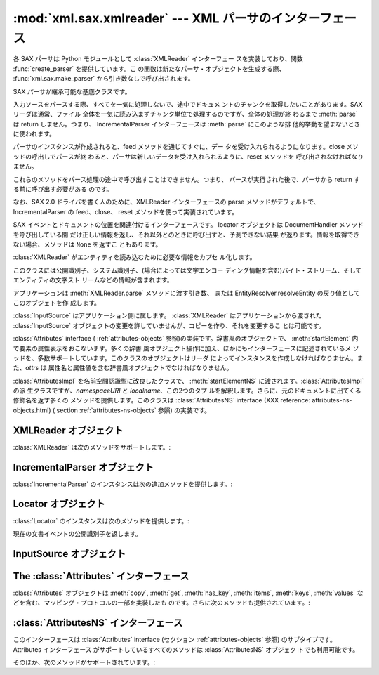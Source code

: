 
:mod:`xml.sax.xmlreader` --- XML パーサのインターフェース
=========================================================

.. module:: xml.sax.xmlreader
   :synopsis: SAX 準拠の XML パーサが実装すべきインターフェースです。
.. moduleauthor:: Lars Marius Garshol <larsga@garshol.priv.no>
.. sectionauthor:: Martin v. Löwis <martin@v.loewis.de>


.. versionadded:: 2.0

各 SAX パーサは Python モジュールとして :class:`XMLReader` インターフェー スを実装しており、関数
:func:`create_parser` を提供しています。こ の関数は新たなパーサ・オブジェクトを生成する際、
:func:`xml.sax.make_parser` から引き数なしで呼び出されます。


.. class:: XMLReader()

   SAX パーサが継承可能な基底クラスです。


.. class:: IncrementalParser()

   入力ソースをパースする際、すべてを一気に処理しないで、途中でドキュメ ントのチャンクを取得したいことがあります。SAX リーダは通常、ファイル
   全体を一気に読み込まずチャンク単位で処理するのですが、全体の処理が終 わるまで :meth:`parse` は return しません。つまり、
   IncrementalParser インターフェースは :meth:`parse` にこのような排 他的挙動を望まないときに使われます。

   パーサのインスタンスが作成されると、feed メソッドを通じてすぐに、デー タを受け入れられるようになります。close メソッドの呼出しでパースが終
   わると、パーサは新しいデータを受け入れられるように、reset メソッドを 呼び出されなければなりません。

   これらのメソッドをパース処理の途中で呼び出すことはできません。つまり、 パースが実行された後で、パーサから return する前に呼び出す必要がある のです。

   なお、SAX 2.0 ドライバを書く人のために、XMLReader インターフェースの  parse メソッドがデフォルトで、IncrementalParser
   の feed、close、 reset メソッドを使って実装されています。


.. class:: Locator()

   SAX イベントとドキュメントの位置を関連付けるインターフェースです。 locator オブジェクトは DocumentHandler
   メソッドを呼び出している間 だけ正しい情報を返し、それ以外とのときに呼び出すと、予測できない結果 が返ります。情報を取得できない場合、メソッドは
   ``None`` を返すこ ともあります。


.. class:: InputSource([systemId])

   :class:`XMLReader` がエンティティを読み込むために必要な情報をカプセ ル化します。

   このクラスには公開識別子、システム識別子、(場合によっては文字エンコー ディング情報を含む)バイト・ストリーム、そしてエンティティの文字スト
   リームなどの情報が含まれます。

   アプリケーションは :meth:`XMLReader.parse` メソッドに渡す引き数、 または EntityResolver.resolveEntity
   の戻り値としてこのオブジェトを作 成します。

   :class:`InputSource` はアプリケーション側に属します。 :class:`XMLReader` はアプリケーションから渡された
   :class:`InputSource`  オブジェクトの変更を許していませんが、コピーを作り、それを変更するこ とは可能です。


.. class:: AttributesImpl(attrs)

   :class:`Attributes` interface  (
   :ref:`attributes-objects` 参照)の実装です。辞書風のオブジェクトで、 :meth:`startElement`
   内で要素の属性表示をおこないます。多くの辞書 風オブジェクト操作に加え、ほかにもインターフェースに記述されているメ
   ソッドを、多数サポートしています。このクラスのオブジェクトはリーダ によってインスタンスを作成しなければなりません。また、*attrs* は
   属性名と属性値を含む辞書風オブジェクトでなければなりません。


.. class:: AttributesNSImpl(attrs, qnames)

   :class:`AttributesImpl` を名前空間認識型に改良したクラスで、 :meth:`startElementNS`
   に渡されます。:class:`AttributesImpl` の派 生クラスですが、*namespaceURI* と *localname*、この2つのタプ
   ルを解釈します。さらに、元のドキュメントに出てくる修飾名を返す多くの メソッドを提供します。このクラスは :class:`AttributesNS`
   interface (XXX reference: attributes-ns-objects.html) ( section
   :ref:`attributes-ns-objects` 参照) の実装です。


.. _xmlreader-objects:

XMLReader オブジェクト
----------------------

:class:`XMLReader` は次のメソッドをサポートします。:


.. method:: XMLReader.parse(source)

   入力ソースを処理し、SAX イベントを発生させます。*source* オブジェ クトにはシステム識別子(入力ソースを特定する文字列 -- 一般にファイル
   名やURL)、ファイル風オブジェクト、または :class:`InputSource` オブジェ クトを指定できます。:meth:`parse` から
   return された段階で、入力 データの処理は完了、パーサ・オブジェクトは破棄ないしリセットされます。
   なお、現在の実装はバイト・ストリームのみをサポートしており、文字スト リームの処理は将来の課題になっています。


.. method:: XMLReader.getContentHandler()

   現在の :class:`ContentHandler` を返します。


.. method:: XMLReader.setContentHandler(handler)

   現在の :class:`ContentHandler` をセットします。:class:`ContentHandler`
   がセットされていない場合、コンテント・イベントは破棄されます。


.. method:: XMLReader.getDTDHandler()

   現在の :class:`DTDHandler` を返します。


.. method:: XMLReader.setDTDHandler(handler)

   現在の :class:`DTDHandler` をセットします。:class:`DTDHandler` がセッ トされていない場合、DTD
   イベントは破棄されます。


.. method:: XMLReader.getEntityResolver()

   現在の :class:`EntityResolver` を返します。


.. method:: XMLReader.setEntityResolver(handler)

   現在の :class:`EntityResolver` をセットします。:class:`EntityResolver`
   がセットされていない場合、外部エンティティとして解決されるべきものが、 システム識別子として解釈されてしまうため、該当するものがなければ結果
   的にエラーとなります。


.. method:: XMLReader.getErrorHandler()

   現在の :class:`ErrorHandler` を返します。


.. method:: XMLReader.setErrorHandler(handler)

   現在のエラー・ハンドラをセットします。:class:`ErrorHandler` がセット されていない場合、エラーは例外を発生し、警告が表示されます。


.. method:: XMLReader.setLocale(locale)

   アプリケーションにエラーや警告のロカール設定を許可します。

   SAX パーサにとって、エラーや警告の地域化は必須ではありません。しかし、 パーサは要求されたロカールをサポートしていない場合、SAX 例外を発生さ
   せなければなりません。アプリケーションはパースの途中でロカールを変更 することもできます。


.. method:: XMLReader.getFeature(featurename)

   機能 *featurename* の現在の設定を返します。その機能が認識できな いときは、:exc:`SAXNotRecognizedException`
   を発生させます。広く 使われている機能名の一覧はモジュール :mod:`xml.sax.handler` に書か れています。


.. method:: XMLReader.setFeature(featurename, value)

   機能名 *featurename* に値 *value* をセットします。その機能が
   認識できないときは、:exc:`SAXNotRecognizedException` を発生させ
   ます。また、パーサが指定された機能や設定をサポートしていないとき は、*SAXNotSupportedException* を発生させます。


.. method:: XMLReader.getProperty(propertyname)

   属性名 *propertyname* の現在の値を返します。その属性が認識でき ないときは、 :exc:`SAXNotRecognizedException`
   を発生させます。 広く使われている属性名の一覧はモジュール :mod:`xml.sax.handler` に 書かれています。


.. method:: XMLReader.setProperty(propertyname, value)

   属性名 *propertyname* に値 *value* をセットします。その機能
   が認識できないときは、:exc:`SAXNotRecognizedException` を発生さ
   せます。また、パーサが指定された機能や設定をサポートしていないときは、 *SAXNotSupportedException* is raised
   を発生させます。


.. _incremental-parser-objects:

IncrementalParser オブジェクト
------------------------------

:class:`IncrementalParser` のインスタンスは次の追加メソッドを提供します。:


.. method:: IncrementalParser.feed(data)

   *data* のチャンクを処理します。


.. method:: IncrementalParser.close()

   ドキュメントの終わりを決定します。終わりに達した時点でドキュメントが 整形式であるかどうかを判別、ハンドラを起動後、パース時に使用した資源 を解放します。


.. method:: IncrementalParser.reset()

   このメソッドは close が呼び出された後、次のドキュメントをパース可能 にするため、パーサのリセットするのに呼び出されます。close 後、reset
   を呼び出さずに parse や feed を呼び出した場合の戻り値は未定義です。


.. _locator-objects:

Locator オブジェクト
--------------------

:class:`Locator` のインスタンスは次のメソッドを提供します。:


.. method:: Locator.getColumnNumber()

   現在のイベントが終了する列番号を返します。


.. method:: Locator.getLineNumber()

   現在のイベントが終了する行番号を返します。


.. method:: Locator.getPublicId()

現在の文書イベントの公開識別子を返します。


.. method:: Locator.getSystemId()

   現在のイベントのシステム識別子を返します。


.. _input-source-objects:

InputSource オブジェクト
------------------------


.. method:: InputSource.setPublicId(id)

   この :class:`InputSource` の公開識別子をセットします。


.. method:: InputSource.getPublicId()

   この :class:`InputSource` の公開識別子を返します。


.. method:: InputSource.setSystemId(id)

   この :class:`InputSource` のシステム識別子をセットします。


.. method:: InputSource.getSystemId()

   この :class:`InputSource` のシステム識別子を返します。


.. method:: InputSource.setEncoding(encoding)

   この :class:`InputSource` の文字エンコーディングをセットします。

   指定するエンコーディングは XML エンコーディング宣言として定義された 文字列でなければなりません(セクション 4.3.3 の XML 勧告を参照)。

   :class:`InputSource` のエンコーディング属性は、:class:`InputSource` が
   たとえ文字ストリームを含んでいたとしても、無視されます。


.. method:: InputSource.getEncoding()

   この :class:`InputSource` の文字エンコーディングを取得します。


.. method:: InputSource.setByteStream(bytefile)

   この入力ソースのバイトストリーム(Python のファイル風オブジェクトです が、バイト列と文字の相互変換はサポートしません)を設定します。

   なお、文字ストリームが指定されてもSAX パーサは無視し、バイト・ストリー ムを使って指定された URI に接続しようとします。

   アプリケーション側でバイト・ストリームの文字エンコーディングを知って いる場合は、setEncoding メソッドを使って指定する必要があります。


.. method:: InputSource.getByteStream()

   この入力ソースのバイトストリームを取得します。

   getEncoding メソッドは、このバイト・ストリームの文字エンコーディング を返します。認識できないときは None を返します。


.. method:: InputSource.setCharacterStream(charfile)

   この入力ソースの文字ストリームをセットします(ストリームは Python 1.6  の Unicode-wrapped
   なファイル風オブジェクトで、ユニコード文字列への 変換をサポートしていなければなりません)。

   なお、文字ストリームが指定されても SAX パーサは無視、システム識別子 とみなし、バイト・ストリームを使って URI に接続しようとします。


.. method:: InputSource.getCharacterStream()

   この入力ソースの文字ストリームを取得します。


.. _attributes-objects:

The :class:`Attributes` インターフェース
----------------------------------------

:class:`Attributes` オブジェクトは :meth:`copy`, :meth:`get`,
:meth:`has_key`, :meth:`items`, :meth:`keys`, :meth:`values`
などを含む、マッピング・プロトコルの一部を実装したも のです。さらに次のメソッドも提供されています。:


.. method:: Attributes.getLength()

   属性の数を返す。


.. method:: Attributes.getNames()

   属性の名前を返す。


.. method:: Attributes.getType(name)

   属性名 *name* のタイプを返す。通常は ``'CDATA'``


.. method:: Attributes.getValue(name)

   属性 *name* の値を返す。

.. % getValueByQName, getNameByQName, getQNameByName, getQNames available
.. % here already, but documented only for derived class.


.. _attributes-ns-objects:

:class:`AttributesNS` インターフェース
--------------------------------------

このインターフェースは :class:`Attributes` interface
(セクション :ref:`attributes-objects` 参照) のサブタイプです。 Attributes インターフェース
がサポートしているすべてのメソッドは :class:`AttributesNS` オブジェク トでも利用可能です。

そのほか、次のメソッドがサポートされています。:


.. method:: AttributesNS.getValueByQName(name)

   修飾名の値を返す。


.. method:: AttributesNS.getNameByQName(name)

   修飾名 *name* に対応する ``(namespace, localname)`` のペアを返す。


.. method:: AttributesNS.getQNameByName(name)

   ``(namespace, localname)`` のペアに対応する修飾名を返す。


.. method:: AttributesNS.getQNames()

   すべての属性の修飾名を返す。

